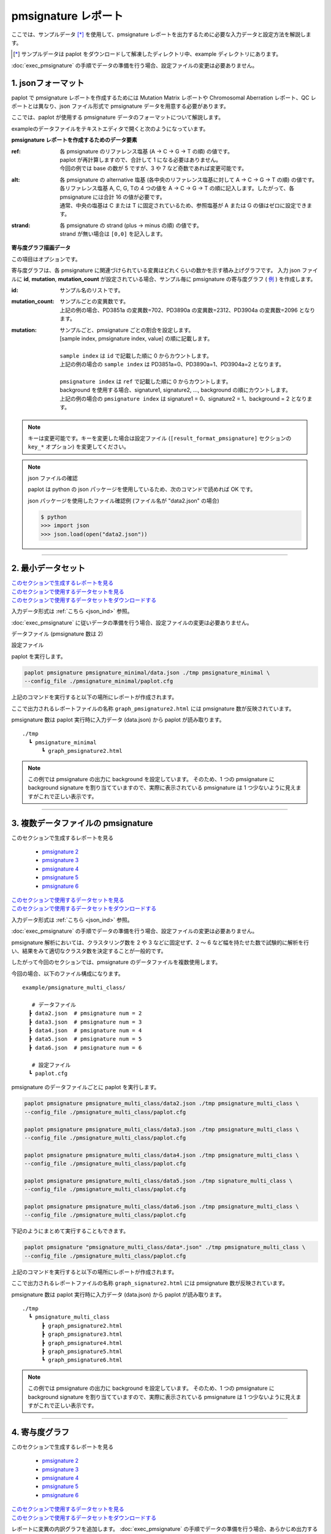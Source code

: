 **************************
pmsignature レポート
**************************

ここでは、サンプルデータ [*]_ を使用して、pmsignature レポートを出力するために必要な入力データと設定方法を解説します。

.. [*] サンプルデータは paplot をダウンロードして解凍したディレクトリ中、example ディレクトリにあります。

:doc:`exec_pmsignature` の手順でデータの準備を行う場合、設定ファイルの変更は必要ありません。

.. _json_ind:

==========================
1. jsonフォーマット
==========================

paplot で pmsignature レポートを作成するためには Mutation Matrix レポートや Chromosomal Aberration レポート、QC レポートとは異なり、json ファイル形式で pmsignature データを用意する必要があります。

ここでは、paplot が使用する pmsignature データのフォーマットについて解説します。

exampleのデータファイルをテキストエディタで開くと次のようになっています。

.. code-block:: python
  :caption: 長いため一部省略 (example/pmsignature_stack/data2.json)

  {
    "ref":[
            [ # pmsignature 1
              [0.338,0.15,0.183,0.327],  # ref1 (A,C,G,T)
              [0.362,0.191,0.177,0.267], # ref2 (A,C,G,T)
              [0,0.731,0,0.268],         # ref3 (A,C,G,T)
              [0.31,0.165,0.251,0.272],  # ref4 (A,C,G,T)
              [0.295,0.193,0.168,0.341]  # ref5 (A,C,G,T)
            ],
            [ # pmsignature 2
              [0.179,0.414,0.084,0.321],
              [0.007,0.025,0.004,0.962],
              [0,0.999,0,0],
              [0.472,0.104,0.041,0.381],
              [0.277,0.175,0.284,0.262]
            ]
          ],
    "alt":[
            [ # pmsignature 1
              [0,0,0,0],                 # altA (A,C,G,T)
              [0.194,0,0.091,0.445],     # altC (A,C,G,T)
              [0,0,0,0],                 # altG (A,C,G,T)
              [0.093,0.163,0.011,0]      # altT (A,C,G,T)
            ],
            [ # pmsignature 2
              [0,0,0,0],
              [0.059,0,0.437,0.502],
              [0,0,0,0],
              [0,0,0,0]
            ]
          ],
    "strand":[
              [0.461,0.538],  # pmsignature 1
              [0.512,0.487]   # pmsignature 2
             ],
    "id":["PD3851a","PD3890a","PD3904a"],
    "mutation":[[0,0,0.535],[0,1,0.038],[0,2,0.426],[1,0,0.186],[1,1,0.156],[1,2,0.656]],
    "mutation_count":[702,2312,2096]
  }

.. image:: image/exec_pmsig1.PNG

**pmsignature レポートを作成するためのデータ要素**

:ref:
  | 各 pmsignature のリファレンス塩基 (A → C → G → T の順) の値です。
  | paplot が再計算しますので、合計して 1 になる必要はありません。
  | 今回の例では base の数が 5 ですが、3 や 7 など奇数であれば変更可能です。

:alt:
  | 各 pmsignature の alternative 塩基 (各中央のリファレンス塩基に対して A → C → G → T の順) の値です。
  | 各リファレンス塩基 A, C, G, Tの 4 つの値を A → C → G → T の順に記入します。したがって、各 pmsignature には合計 16 の値が必要です。
  | 通常、中央の塩基は C または T に固定されているため、参照塩基が A または G の値はゼロに設定できます。

:strand:
  | 各 pmsignature の strand (plus → minus の順) の値です。
  | strand が無い場合は ``[0,0]`` を記入します。

**寄与度グラフ描画データ**

この項目はオプションです。

寄与度グラフは、各 pmsignature に関連づけられている変異はどれくらいの数かを示す積み上げグラフです。
入力 json ファイルに **id**, **mutation**, **mutation_count** が設定されている場合、サンプル毎に pmsignature の寄与度グラフ ( `例 <http://genomon-project.github.io/paplot/pmsignature_stack/graph_stack2.html>`__ ) を作成します。

:id:
  | サンプル名のリストです。

:mutation_count:
  | サンプルごとの変異数です。
  | 上記の例の場合、PD3851a の変異数=702、PD3890a の変異数=2312、PD3904a の変異数=2096 となります。

:mutation:
  | サンプルごと、pmsignature ごとの割合を設定します。 
  | [sample index, pmsignature index, value] の順に記載します。
  |
  | ``sample index`` は ``id`` で記載した順に 0 からカウントします。
  | 上記の例の場合の ``sample index`` は PD3851a=0、PD3890a=1、PD3904a=2 となります。
  |
  | ``pmsignature index`` は ``ref`` で記載した順に 0 からカウントします。
  | background を使用する場合、signature1, signature2, ..., background の順にカウントします。
  | 上記の例の場合の ``pmsignature index`` は signature1 = 0、signature2 = 1、background = 2 となります。

.. note::

  キーは変更可能です。キーを変更した場合は設定ファイル (``[result_format_pmsignature]`` セクションの ``key_*`` オプション) を変更してください。

  .. code-block:: cfg
    :caption:  paplot/example/pmsignature_stack/paplot.cfg
    
    [result_format_pmsignature]
    format = json
    background = True
    key_ref = ref
    key_alt = alt
    key_strand = strand
    key_id = id
    key_mutation = mutation
    key_mutation_count = mutation_count
            
.. note::

  json ファイルの確認
  
  paplot は python の json パッケージを使用しているため、次のコマンドで読めれば OK です。

  json パッケージを使用したファイル確認例 (ファイル名が "data2.json" の場合)

  .. code-block:: shell
  
    $ python
    >>> import json
    >>> json.load(open("data2.json"))

----

.. _pm_minimal:

==========================
2. 最小データセット
==========================

| `このセクションで生成するレポートを見る <http://genomon-project.github.io/paplot/pmsignature_minimal/graph_pmsignature_minimal2.html>`__ 
| `このセクションで使用するデータセットを見る <https://github.com/Genomon-Project/paplot/blob/master/example/pmsignature_minimal>`__ 
| `このセクションで使用するデータセットをダウンロードする <https://github.com/Genomon-Project/paplot/blob/master/example/pmsignature_minimal.zip?raw=true>`__ 

入力データ形式は :ref:`こちら <json_ind>` 参照。

:doc:`exec_pmsignature` に従いデータの準備を行う場合、設定ファイルの変更は必要ありません。

データファイル (pmsignature 数は 2)

.. code-block:: json
  :caption: example/pmsignature_minimal/data.json
  
  {
    "ref":[[[0.189,0.395,0.088,0.326],[0.019,0.029,0.01,0.94],[0,0.999,0,0],[0.467,0.103,0.054,0.374],[0.278,0.175,0.276,0.268]]],
    "alt":[[[0,0,0,0],[0.063,0,0.415,0.521],[0,0,0,0],[0,0,0,0]]],
    "strand":[[0.514,0.485]]
  }

設定ファイル

.. code-block:: cfg
  :caption: example/pmsignature_minimal/paplot.cfg
  
  [pmsignature]
  tooltip_format_ref1 = A: {a:.2}
  tooltip_format_ref2 = C: {c:.2}
  tooltip_format_ref3 = G: {g:.2}
  tooltip_format_ref4 = T: {t:.2}
  tooltip_format_alt1 = C -> A: {ca:.2}
  tooltip_format_alt2 = C -> G: {cg:.2}
  tooltip_format_alt3 = C -> T: {ct:.2}
  tooltip_format_alt4 = T -> A: {ta:.2}
  tooltip_format_alt5 = T -> C: {tc:.2}
  tooltip_format_alt6 = T -> G: {tg:.2}
  tooltip_format_strand = + {plus:.2} - {minus:.2}
  
  color_A = #06B838
  color_C = #609CFF
  color_G = #B69D02
  color_T = #F6766D
  color_plus = #00BEC3
  color_minus = #F263E2
  
  [result_format_pmsignature]
  format = json
  background = True
  key_ref = ref
  key_alt = alt
  key_strand = strand

paplot を実行します。

.. code-block:: bash

  paplot pmsignature pmsignature_minimal/data.json ./tmp pmsignature_minimal \
  --config_file ./pmsignature_minimal/paplot.cfg


上記のコマンドを実行すると以下の場所にレポートが作成されます。

ここで出力されるレポートファイルの名称 ``graph_pmsignature2.html`` には pmsignature 数が反映されています。

pmsignature 数は paplot 実行時に入力データ (data.json) から paplot が読み取ります。

::

  ./tmp
    ┗ pmsignature_minimal
        ┗ graph_pmsignature2.html

.. note::

  この例では pmsignature の出力に background を設定しています。
  そのため、1 つの pmsignature に background signature を割り当てていますので、実際に表示されている pmsignature は 1 つ少ないように見えますがこれで正しい表示です。

----

.. _pm_mclass:

===================================
3. 複数データファイルの pmsignature
===================================

| このセクションで生成するレポートを見る

 - `pmsignature 2 <http://genomon-project.github.io/paplot/pmsignature_multi_class/graph_multi_class2.html>`__ 
 - `pmsignature 3 <http://genomon-project.github.io/paplot/pmsignature_multi_class/graph_multi_class3.html>`__ 
 - `pmsignature 4 <http://genomon-project.github.io/paplot/pmsignature_multi_class/graph_multi_class4.html>`__ 
 - `pmsignature 5 <http://genomon-project.github.io/paplot/pmsignature_multi_class/graph_multi_class5.html>`__ 
 - `pmsignature 6 <http://genomon-project.github.io/paplot/pmsignature_multi_class/graph_multi_class6.html>`__ 

| `このセクションで使用するデータセットを見る <https://github.com/Genomon-Project/paplot/blob/master/example/pmsignature_multi_class>`__ 
| `このセクションで使用するデータセットをダウンロードする <https://github.com/Genomon-Project/paplot/blob/master/example/pmsignature_multi_class.zip?raw=true>`__ 

入力データ形式は :ref:`こちら <json_ind>` 参照。

:doc:`exec_pmsignature` の手順でデータの準備を行う場合、設定ファイルの変更は必要ありません。

pmsignature 解析においては、クラスタリング数を 2 や 3 などに固定せず、2 ～ 6 など幅を持たせた数で試験的に解析を行い、結果をみて適切なクラスタ数を決定することが一般的です。

したがって今回のセクションでは、pmsignature のデータファイルを複数使用します。

今回の場合、以下のファイル構成になります。

::

  example/pmsignature_multi_class/

     # データファイル
    ┣ data2.json  # pmsignature num = 2
    ┣ data3.json  # pmsignature num = 3
    ┣ data4.json  # pmsignature num = 4
    ┣ data5.json  # pmsignature num = 5
    ┣ data6.json  # pmsignature num = 6

     # 設定ファイル
    ┗ paplot.cfg

pmsignature のデータファイルごとに paplot を実行します。

.. code-block:: bash

  paplot pmsignature pmsignature_multi_class/data2.json ./tmp pmsignature_multi_class \
  --config_file ./pmsignature_multi_class/paplot.cfg

  paplot pmsignature pmsignature_multi_class/data3.json ./tmp pmsignature_multi_class \
  --config_file ./pmsignature_multi_class/paplot.cfg

  paplot pmsignature pmsignature_multi_class/data4.json ./tmp pmsignature_multi_class \
  --config_file ./pmsignature_multi_class/paplot.cfg

  paplot pmsignature pmsignature_multi_class/data5.json ./tmp signature_multi_class \
  --config_file ./pmsignature_multi_class/paplot.cfg

  paplot pmsignature pmsignature_multi_class/data6.json ./tmp pmsignature_multi_class \
  --config_file ./pmsignature_multi_class/paplot.cfg

下記のようにまとめて実行することもできます。

.. code-block:: bash

  paplot pmsignature "pmsignature_multi_class/data*.json" ./tmp pmsignature_multi_class \
  --config_file ./pmsignature_multi_class/paplot.cfg

上記のコマンドを実行すると以下の場所にレポートが作成されます。

ここで出力されるレポートファイルの名称 ``graph_signature2.html`` には pmsignature 数が反映されています。

pmsignature 数は paplot 実行時に入力データ (data.json) から paplot が読み取ります。

::

  ./tmp
    ┗ pmsignature_multi_class
        ┣ graph_pmsignature2.html
        ┣ graph_pmsignature3.html
        ┣ graph_pmsignature4.html
        ┣ graph_pmsignature5.html
        ┗ graph_pmsignature6.html

.. note::

  この例では pmsignature の出力に background を設定しています。
  そのため、1 つの pmsignature に background signature を割り当てていますので、実際に表示されている pmsignature は 1 つ少ないように見えますがこれで正しい表示です。


----

.. _pm_stack:

==========================
4. 寄与度グラフ
==========================

| このセクションで生成するレポートを見る

 - `pmsignature 2 <http://genomon-project.github.io/paplot/pmsignature_stack/graph_stack2.html>`__ 
 - `pmsignature 3 <http://genomon-project.github.io/paplot/pmsignature_stack/graph_stack3.html>`__ 
 - `pmsignature 4 <http://genomon-project.github.io/paplot/pmsignature_stack/graph_stack4.html>`__ 
 - `pmsignature 5 <http://genomon-project.github.io/paplot/pmsignature_stack/graph_stack5.html>`__ 
 - `pmsignature 6 <http://genomon-project.github.io/paplot/pmsignature_stack/graph_stack6.html>`__ 

| `このセクションで使用するデータセットを見る <https://github.com/Genomon-Project/paplot/blob/master/example/pmsignature_stack>`__ 
| `このセクションで使用するデータセットをダウンロードする <https://github.com/Genomon-Project/paplot/blob/master/example/pmsignature_stack.zip?raw=true>`__ 

レポートに変異の内訳グラフを追加します。 :doc:`exec_pmsignature` の手順でデータの準備を行う場合、あらかじめ出力するように設定しています。

データフォーマットは :ref:`こちら <json_ind>` 参照。

複数データ実行方法は :ref:`こちら <pm_mclass>` 参照。

paplot を実行します。

.. code-block:: bash
  
  paplot pmsignature "pmsignature_stack/data*.json" ./tmp pmsignature_stack \
  --config_file ./pmsignature_stack/paplot.cfg

.. note::

  この例では pmsignature の出力に background を設定しているため、実際に出力される pmsignature は 1 少ない数が表示されます。 (寄与度グラフの最後の pmsignature は background シグネチャです)

----

.. _pm_nobackground:

==========================
5. Backgroundなし
==========================

| `このセクションで生成するレポートを見る <http://genomon-project.github.io/paplot/pmsignature_nobackground/graph_nobackground2.html>`__ 
| `このセクションで使用するデータセットを見る <https://github.com/Genomon-Project/paplot/blob/master/example/pmsignature_nobackground>`__ 
| `このセクションで使用するデータセットをダウンロードする <https://github.com/Genomon-Project/paplot/blob/master/example/pmsignature_nobackground.zip?raw=true>`__ 

通常、pmsignature は background ありで作成しますが、background なしで作成することもできます。

手順詳細は :doc:`exec_pmsignature` を参照ください。

1. pmsignature を background なしで作成します。

.. code-block:: R

  library(pmsignature)
  
  # use sample data
  inputFile <- system.file("extdata/Nik_Zainal_2012.mutationPositionFormat.txt.gz", package="pmsignature")
  G <- readMPFile(inputFile, numBases = 5, trDir = TRUE)
  
  # background を使用する場合
  # BG_prob <- readBGFile(G)
  # Param <- getPMSignature(G, K = 3, BG = BG_prob)
  # Boot <- bootPMSignature(G, Param0 = Param, bootNum = 100, BG = BG_prob)

  # background を使用しない場合
  Param <- getPMSignature(G, K = 3)
  Boot <- bootPMSignature(G, Param0 = Param, bootNum = 100)
  
  # save .Rdata
  resultForSave <- list(Param, Boot)
  save(resultForSave, file="pmsignature_ind3.Rdata")

2. 作成した Rdata を json に変換します。

.. code-block:: bash

  R --vanilla --slave --args ./pmsignature_ind3.Rdata ./pmsignature_ind3.json < {path to genomon_Rscripts}/pmsignature/convert_toJson_ind.R

3. 設定ファイルで background オプションを False に設定します。

.. code-block:: cfg
  :caption: example/pmsignature_nobackground/paplot.cfg

  [result_format_pmsignature]
  background = False

4. paplot を実行します。

.. code-block:: bash

  paplot pmsignature pmsignature_nobackground/data.json ./tmp pmsignature_nobackground \
  --config_file ./pmsignature_nobackground/paplot.cfg

.. |new| image:: image/tab_001.gif
